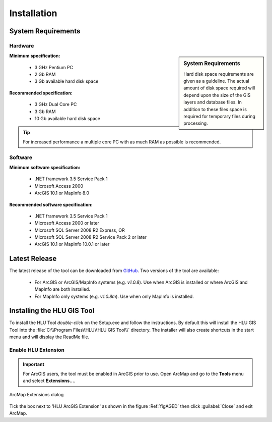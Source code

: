 ************
Installation
************

.. _requirements:

System Requirements
===================

Hardware
--------

.. sidebar:: System Requirements

	Hard disk space requirements are given as a guideline. The actual amount of disk space required will depend upon the size of the GIS layers and database files. In addition to these files space is required for temporary files during processing.

**Minimum specification:**

	* 3 GHz Pentium PC
	* 2 Gb RAM
	* 3 Gb available hard disk space

**Recommended specification:**

	* 3 GHz Dual Core PC
	* 3 Gb RAM
	* 10 Gb available hard disk space

.. Tip::
	For increased performance a multiple core PC with as much RAM as possible is recommended.


Software
--------

**Minimum software specification:**

	* .NET framework 3.5 Service Pack 1
	* Microsoft Access 2000
	* ArcGIS 10.1 or MapInfo 8.0

**Recommended software specification:**

	* .NET framework 3.5 Service Pack 1
	* Microsoft Access 2000 or later
	* Microsoft SQL Server 2008 R2 Express, OR
	* Microsoft SQL Server 2008 R2 Service Pack 2 or later
	* ArcGIS 10.1 or MapInfo 10.0.1 or later


.. raw:: latex

	\newpage

.. _latest_release:

Latest Release
==============

The latest release of the tool can be downloaded from `GitHub <https://github.com/HabitatFramework/HLUTool/releases>`_. Two versions of the tool are available:

	* For ArcGIS or ArcGIS/MapInfo systems (e.g. *v1.0.8*). Use when ArcGIS is installed or where ArcGIS and MapInfo are both installed.
	* For MapInfo only systems (e.g. *v1.0.8m*). Use when only MapInfo is installed.


.. raw:: latex

	\newpage

.. _installing:

Installing the HLU GIS Tool
===========================

To install the HLU Tool `double-click` on the Setup.exe and follow the instructions. By default this will install the HLU GIS Tool into the :file:`C:\\Program Files\\HLU\\HLU GIS Tool\\` directory. The installer will also create shortcuts in the start menu and will display the ReadMe file.

.. _enable_extension:

Enable HLU Extension
--------------------

.. Important::
	For ArcGIS users, the tool must be enabled in ArcGIS prior to use. Open ArcMap and go to the **Tools** menu and select **Extensions…**.

.. _figAGED:

.. figure:: ../images/figures/ArcGisExtensionsDialog.png
	:align: center
	:scale: 80

	ArcMap Extensions dialog

Tick the box next to 'HLU ArcGIS Extension' as shown in the figure :Ref:`figAGED` then click :guilabel:`Close` and exit ArcMap.

